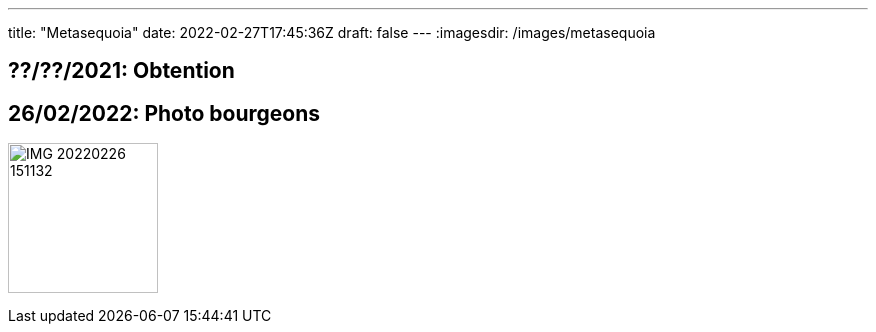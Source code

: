 ---
title: "Metasequoia"
date: 2022-02-27T17:45:36Z
draft: false
---
:imagesdir: /images/metasequoia

:toc:
:toclevels: 4


== ??/??/2021: Obtention

== 26/02/2022: Photo bourgeons
image:IMG_20220226_151132.jpg[width=150px]